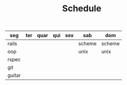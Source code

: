 #+TITLE: Schedule

| seg    | ter | quar | qui | sex | sab    | dom    |
|--------+-----+------+-----+-----+--------+--------|
| rails  |     |      |     |     | scheme | scheme |
| oop    |     |      |     |     | unix   | unix   |
| rspec  |     |      |     |     |        |        |
| git    |     |      |     |     |        |        |
| guitar |     |      |     |     |        |        |
